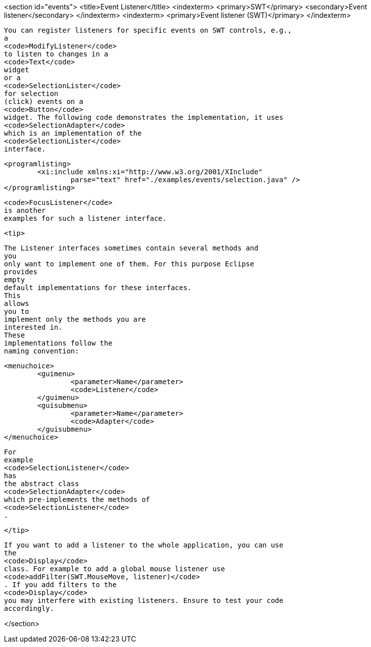 <section id="events">
	<title>Event Listener</title>
	<indexterm>
		<primary>SWT</primary>
		<secondary>Event listener</secondary>
	</indexterm>
	<indexterm>
		<primary>Event listener (SWT)</primary>
	</indexterm>
	
		You can register listeners for specific events on SWT controls, e.g.,
		a
		<code>ModifyListener</code>
		to listen to changes in a
		<code>Text</code>
		widget
		or a
		<code>SelectionLister</code>
		for selection
		(click) events on a
		<code>Button</code>
		widget. The following code demonstrates the implementation, it uses
		<code>SelectionAdapter</code>
		which is an implementation of the
		<code>SelectionLister</code>
		interface.
	
	
		<programlisting>
			<xi:include xmlns:xi="http://www.w3.org/2001/XInclude"
				parse="text" href="./examples/events/selection.java" />
		</programlisting>
	
	
		<code>FocusListener</code>
		is another
		examples for such a listener interface.
	
	<tip>
		

			The Listener interfaces sometimes contain several methods and
			you
			only want to implement one of them. For this purpose Eclipse
			provides
			empty
			default implementations for these interfaces.
			This
			allows
			you to
			implement only the methods you are
			interested in.
			These
			implementations follow the
			naming convention:
		
		
			<menuchoice>
				<guimenu>
					<parameter>Name</parameter>
					<code>Listener</code>
				</guimenu>
				<guisubmenu>
					<parameter>Name</parameter>
					<code>Adapter</code>
				</guisubmenu>
			</menuchoice>
		
		
			For
			example
			<code>SelectionListener</code>
			has
			the abstract class
			<code>SelectionAdapter</code>
			which pre-implements the methods of
			<code>SelectionListener</code>
			.
		
	</tip>
	
		If you want to add a listener to the whole application, you can use
		the
		<code>Display</code>
		class. For example to add a global mouse listener use
		<code>addFilter(SWT.MouseMove, listener)</code>
		. If you add filters to the
		<code>Display</code>
		you may interfere with existing listeners. Ensure to test your code
		accordingly.
	

</section>